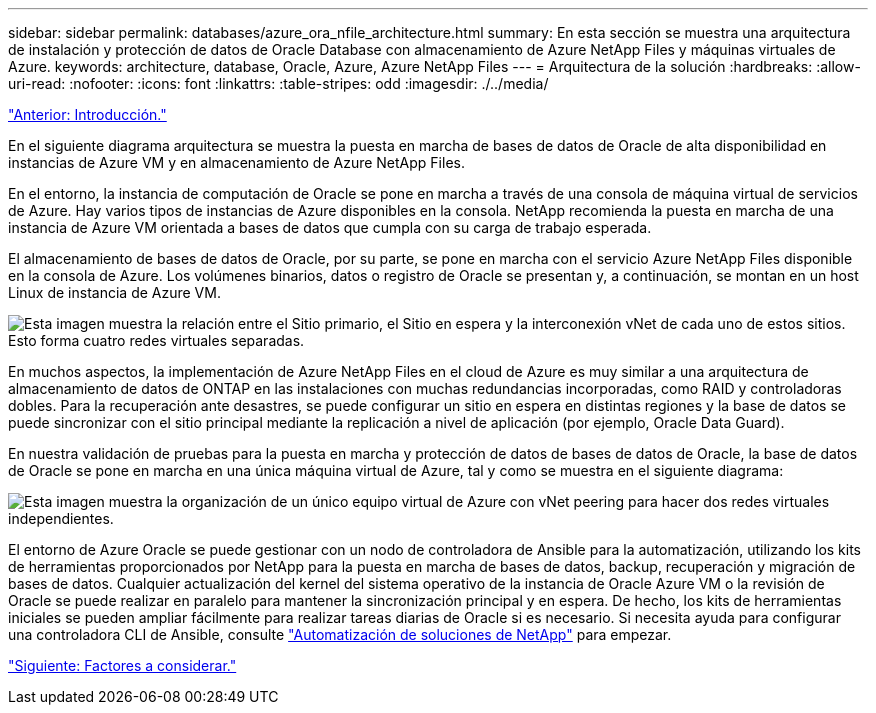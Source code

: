 ---
sidebar: sidebar 
permalink: databases/azure_ora_nfile_architecture.html 
summary: En esta sección se muestra una arquitectura de instalación y protección de datos de Oracle Database con almacenamiento de Azure NetApp Files y máquinas virtuales de Azure. 
keywords: architecture, database, Oracle, Azure, Azure NetApp Files 
---
= Arquitectura de la solución
:hardbreaks:
:allow-uri-read: 
:nofooter: 
:icons: font
:linkattrs: 
:table-stripes: odd
:imagesdir: ./../media/


link:azure_ora_nfile_usecase.html["Anterior: Introducción."]

[role="lead"]
En el siguiente diagrama arquitectura se muestra la puesta en marcha de bases de datos de Oracle de alta disponibilidad en instancias de Azure VM y en almacenamiento de Azure NetApp Files.

En el entorno, la instancia de computación de Oracle se pone en marcha a través de una consola de máquina virtual de servicios de Azure. Hay varios tipos de instancias de Azure disponibles en la consola. NetApp recomienda la puesta en marcha de una instancia de Azure VM orientada a bases de datos que cumpla con su carga de trabajo esperada.

El almacenamiento de bases de datos de Oracle, por su parte, se pone en marcha con el servicio Azure NetApp Files disponible en la consola de Azure. Los volúmenes binarios, datos o registro de Oracle se presentan y, a continuación, se montan en un host Linux de instancia de Azure VM.

image:db_ora_azure_anf_architecture.PNG["Esta imagen muestra la relación entre el Sitio primario, el Sitio en espera y la interconexión vNet de cada uno de estos sitios. Esto forma cuatro redes virtuales separadas."]

En muchos aspectos, la implementación de Azure NetApp Files en el cloud de Azure es muy similar a una arquitectura de almacenamiento de datos de ONTAP en las instalaciones con muchas redundancias incorporadas, como RAID y controladoras dobles. Para la recuperación ante desastres, se puede configurar un sitio en espera en distintas regiones y la base de datos se puede sincronizar con el sitio principal mediante la replicación a nivel de aplicación (por ejemplo, Oracle Data Guard).

En nuestra validación de pruebas para la puesta en marcha y protección de datos de bases de datos de Oracle, la base de datos de Oracle se pone en marcha en una única máquina virtual de Azure, tal y como se muestra en el siguiente diagrama:

image:db_ora_azure_anf_architecture2.PNG["Esta imagen muestra la organización de un único equipo virtual de Azure con vNet peering para hacer dos redes virtuales independientes."]

El entorno de Azure Oracle se puede gestionar con un nodo de controladora de Ansible para la automatización, utilizando los kits de herramientas proporcionados por NetApp para la puesta en marcha de bases de datos, backup, recuperación y migración de bases de datos. Cualquier actualización del kernel del sistema operativo de la instancia de Oracle Azure VM o la revisión de Oracle se puede realizar en paralelo para mantener la sincronización principal y en espera. De hecho, los kits de herramientas iniciales se pueden ampliar fácilmente para realizar tareas diarias de Oracle si es necesario. Si necesita ayuda para configurar una controladora CLI de Ansible, consulte link:https://docs.netapp.com/us-en/netapp-solutions/automation/automation_introduction.html["Automatización de soluciones de NetApp"^] para empezar.

link:azure_ora_nfile_factors.html["Siguiente: Factores a considerar."]
